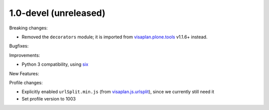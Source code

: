 .. Änderungen in Zweig v1_0-devel

1.0-devel (unreleased)
----------------------

Breaking changes:

- Removed the ``decorators`` module;
  it is imported from visaplan.plone.tools_ v1.1.6+ instead.

Bugfixes:

Improvements:

- Python 3 compatibility, using `six`_

New Features:

Profile changes:

- Explicitly enabled ``urlSplit.min.js`` (from visaplan.js.urlsplit_),
  since we currently still need it
- Set profile version to 1003

.. _visaplan.plone.tools: https://pypi.org/project/visaplan.js.urlsplit
.. _visaplan.js.urlsplit: https://pypi.org/project/visaplan.js.urlsplit
.. _six: https://pypi.org/project/six
